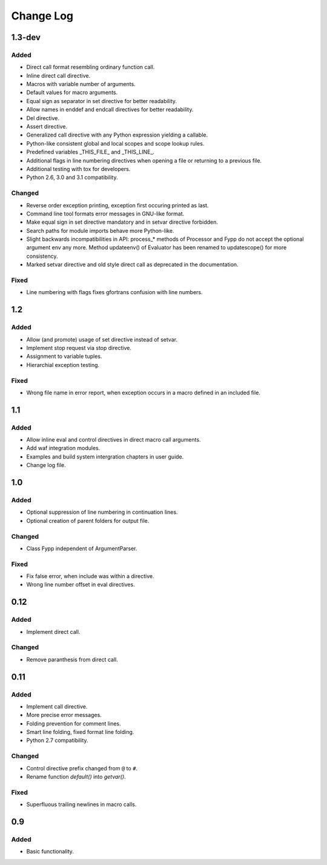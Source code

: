 ==========
Change Log
==========


1.3-dev
=======

Added
-----

* Direct call format resembling ordinary function call.

* Inline direct call directive.

* Macros with variable number of arguments.

* Default values for macro arguments.

* Equal sign as separator in set directive for better readability.

* Allow names in enddef and endcall directives for better readability.

* Del directive.

* Assert directive.

* Generalized call directive with any Python expression yielding a callable.

* Python-like consistent global and local scopes and scope lookup rules.

* Predefined variables _THIS_FILE_ and _THIS_LINE_.
    
* Additional flags in line numbering directives when opening a file or returning
  to a previous file.

* Additional testing with tox for developers.

* Python 2.6, 3.0 and 3.1 compatibility.


Changed
-------

* Reverse order exception printing, exception first occuring printed as last.

* Command line tool formats error messages in GNU-like format.

* Make equal sign in set directive mandatory and in setvar directive forbidden.

* Search paths for module imports behave more Python-like.

* Slight backwards incompatibilities in API: process_* methods of Processor and
  Fypp do not accept the optional argument env any more. Method updateenv() of
  Evaluator has been renamed to updatescope() for more consistency.

* Marked setvar directive and old style direct call as deprecated in the
  documentation.


Fixed
-----

* Line numbering with flags fixes gfortrans confusion with line numbers.


1.2
===

Added
-----

* Allow (and promote) usage of set directive instead of setvar.

* Implement stop request via stop directive.

* Assignment to variable tuples.

* Hierarchial exception testing.


Fixed
-----

* Wrong file name in error report, when exception occurs in a macro defined in
  an included file.


1.1
===

Added
-----

* Allow inline eval and control directives in direct macro call arguments.

* Add waf integration modules.

* Examples and build system intergration chapters in user guide.

* Change log file.


1.0
===

Added
-----

* Optional suppression of line numbering in continuation lines.

* Optional creation of parent folders for output file.


Changed
-------

* Class Fypp independent of ArgumentParser.


Fixed
-----

* Fix false error, when include was within a directive.

* Wrong line number offset in eval directives.


0.12
====

Added
-----

* Implement direct call.


Changed
-------

* Remove paranthesis from direct call.


0.11
====

Added
-----

* Implement call directive.

* More precise error messages.

* Folding prevention for comment lines.

* Smart line folding, fixed format line folding.

* Python 2.7 compatibility.


Changed
-------

* Control directive prefix changed from ``@`` to ``#``.

* Rename function `default()` into `getvar()`.


Fixed
-----

* Superfluous trailing newlines in macro calls.


0.9
===

Added
-----

* Basic functionality.
